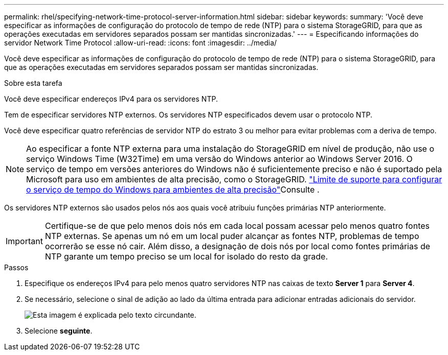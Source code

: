 ---
permalink: rhel/specifying-network-time-protocol-server-information.html 
sidebar: sidebar 
keywords:  
summary: 'Você deve especificar as informações de configuração do protocolo de tempo de rede (NTP) para o sistema StorageGRID, para que as operações executadas em servidores separados possam ser mantidas sincronizadas.' 
---
= Especificando informações do servidor Network Time Protocol
:allow-uri-read: 
:icons: font
:imagesdir: ../media/


[role="lead"]
Você deve especificar as informações de configuração do protocolo de tempo de rede (NTP) para o sistema StorageGRID, para que as operações executadas em servidores separados possam ser mantidas sincronizadas.

.Sobre esta tarefa
Você deve especificar endereços IPv4 para os servidores NTP.

Tem de especificar servidores NTP externos. Os servidores NTP especificados devem usar o protocolo NTP.

Você deve especificar quatro referências de servidor NTP do estrato 3 ou melhor para evitar problemas com a deriva de tempo.

[NOTE]
====
Ao especificar a fonte NTP externa para uma instalação do StorageGRID em nível de produção, não use o serviço Windows Time (W32Time) em uma versão do Windows anterior ao Windows Server 2016. O serviço de tempo em versões anteriores do Windows não é suficientemente preciso e não é suportado pela Microsoft para uso em ambientes de alta precisão, como o StorageGRID.  https://support.microsoft.com/en-us/help/939322/support-boundary-to-configure-the-windows-time-service-for-high-accura["Limite de suporte para configurar o serviço de tempo do Windows para ambientes de alta precisão"^]Consulte .

====
Os servidores NTP externos são usados pelos nós aos quais você atribuiu funções primárias NTP anteriormente.


IMPORTANT: Certifique-se de que pelo menos dois nós em cada local possam acessar pelo menos quatro fontes NTP externas. Se apenas um nó em um local puder alcançar as fontes NTP, problemas de tempo ocorrerão se esse nó cair. Além disso, a designação de dois nós por local como fontes primárias de NTP garante um tempo preciso se um local for isolado do resto da grade.

.Passos
. Especifique os endereços IPv4 para pelo menos quatro servidores NTP nas caixas de texto *Server 1* para *Server 4*.
. Se necessário, selecione o sinal de adição ao lado da última entrada para adicionar entradas adicionais do servidor.
+
image::../media/8_gmi_installer_ntp_page.gif[Esta imagem é explicada pelo texto circundante.]

. Selecione *seguinte*.

